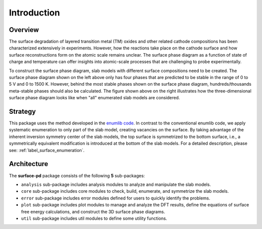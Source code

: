 ============
Introduction
============


Overview
********
The surface degradation of layered transition metal (TM) oxides and other
related cathode compositions has been characterized extensively in
experiments. However, how the reactions take place on the cathode surface
and how surface reconstructions form on the atomic scale remains unclear.
The surface phase diagram as a function of state of charge and temperature
can offer insights into atomic-scale processes that are challenging to probe
experimentally.

.. image:: images/2D-3D-surface-pd-demo.png
    :width: 600
    :align: center


To construct the surface phase diagram, slab models
with different surface compositions need to be created. The surface phase
diagram shown on the left above only has four phases that are predicted to be
stable in the range of 0 to 5 V and 0 to 1500 K. However, behind the most
stable phases shown on the surface phase diagram, hundreds/thousands
meta-stable phases should also be calculated. The figure shown above on the
right illustrates how the three-dimensional surface phase diagram looks like
when "all" enumerated slab models are considered.

Strategy
********
This package uses the method developed in the `enumlib code
<https://github.com/msg-byu/enumlib>`__. In contrast to the conventional
enumlib code, we apply systematic enumeration to only part of the slab model,
creating vacancies on the surface. By taking advantage of the inherent
inversion symmetry center of the slab models, the top surface is symmetrized
to the bottom surface, i.e., a symmetrically equivalent modification is
introduced at the bottom of the slab models. For a detailed description,
please see: :ref:`label_surface_enumeration`.



Architecture
************

.. image:: images/architecture.png
    :width: 500
    :align: center

The **surface-pd** package consists of the following **5** sub-packages:

- ``analysis`` sub-package includes analysis modules to analyze and manipulate the slab models.

- ``core`` sub-package includes core modules to check, build, enumerate, and symmetrize the slab models.

- ``error`` sub-package includes error modules defined for users to quickly identify the problems.

- ``plot`` sub-package includes plot modules to manage and analyze the DFT results, define the equations of surface free energy calculations, and construct the 3D surface phase diagrams.

- ``util`` sub-package includes util modules to define some utility functions.

